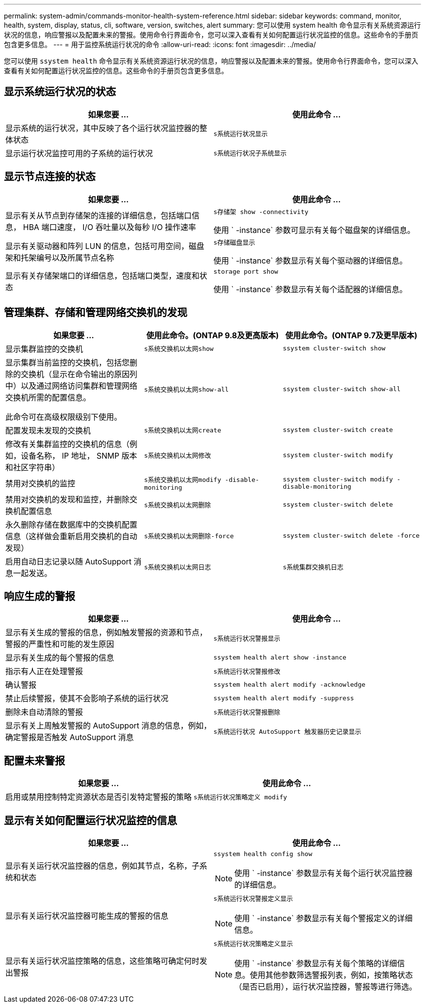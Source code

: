 ---
permalink: system-admin/commands-monitor-health-system-reference.html 
sidebar: sidebar 
keywords: command, monitor, health, system, display, status, cli, software, version, switches, alert 
summary: 您可以使用 system health 命令显示有关系统资源运行状况的信息，响应警报以及配置未来的警报。使用命令行界面命令，您可以深入查看有关如何配置运行状况监控的信息。这些命令的手册页包含更多信息。 
---
= 用于监控系统运行状况的命令
:allow-uri-read: 
:icons: font
:imagesdir: ../media/


[role="lead"]
您可以使用 `ssystem health` 命令显示有关系统资源运行状况的信息，响应警报以及配置未来的警报。使用命令行界面命令，您可以深入查看有关如何配置运行状况监控的信息。这些命令的手册页包含更多信息。



== 显示系统运行状况的状态

|===
| 如果您要 ... | 使用此命令 ... 


 a| 
显示系统的运行状况，其中反映了各个运行状况监控器的整体状态
 a| 
`s系统运行状况显示`



 a| 
显示运行状况监控可用的子系统的运行状况
 a| 
`s系统运行状况子系统显示`

|===


== 显示节点连接的状态

|===
| 如果您要 ... | 使用此命令 ... 


 a| 
显示有关从节点到存储架的连接的详细信息，包括端口信息， HBA 端口速度， I/O 吞吐量以及每秒 I/O 操作速率
 a| 
`s存储架 show -connectivity`

使用 ` -instance` 参数可显示有关每个磁盘架的详细信息。



 a| 
显示有关驱动器和阵列 LUN 的信息，包括可用空间，磁盘架和托架编号以及所属节点名称
 a| 
`s存储磁盘显示`

使用 ` -instance` 参数显示有关每个驱动器的详细信息。



 a| 
显示有关存储架端口的详细信息，包括端口类型，速度和状态
 a| 
`storage port show`

使用 ` -instance` 参数显示有关每个适配器的详细信息。

|===


== 管理集群、存储和管理网络交换机的发现

[cols="3*"]
|===
| 如果您要 ... | 使用此命令。(ONTAP 9.8及更高版本) | 使用此命令。(ONTAP 9.7及更早版本) 


 a| 
显示集群监控的交换机
 a| 
`s系统交换机以太网show`
 a| 
`ssystem cluster-switch show`



 a| 
显示集群当前监控的交换机，包括您删除的交换机（显示在命令输出的原因列中）以及通过网络访问集群和管理网络交换机所需的配置信息。

此命令可在高级权限级别下使用。
 a| 
`s系统交换机以太网show-all`
 a| 
`ssystem cluster-switch show-all`



 a| 
配置发现未发现的交换机
 a| 
`s系统交换机以太网create`
 a| 
`ssystem cluster-switch create`



 a| 
修改有关集群监控的交换机的信息（例如，设备名称， IP 地址， SNMP 版本和社区字符串）
 a| 
`s系统交换机以太网修改`
 a| 
`ssystem cluster-switch modify`



 a| 
禁用对交换机的监控
 a| 
`s系统交换机以太网modify -disable-monitoring`
 a| 
`ssystem cluster-switch modify -disable-monitoring`



 a| 
禁用对交换机的发现和监控，并删除交换机配置信息
 a| 
`s系统交换机以太网删除`
 a| 
`ssystem cluster-switch delete`



 a| 
永久删除存储在数据库中的交换机配置信息（这样做会重新启用交换机的自动发现）
 a| 
`s系统交换机以太网删除-force`
 a| 
`ssystem cluster-switch delete -force`



 a| 
启用自动日志记录以随 AutoSupport 消息一起发送。
 a| 
`s系统交换机以太网日志`
 a| 
`s系统集群交换机日志`

|===


== 响应生成的警报

|===
| 如果您要 ... | 使用此命令 ... 


 a| 
显示有关生成的警报的信息，例如触发警报的资源和节点，警报的严重性和可能的发生原因
 a| 
`s系统运行状况警报显示`



 a| 
显示有关生成的每个警报的信息
 a| 
`ssystem health alert show -instance`



 a| 
指示有人正在处理警报
 a| 
`s系统运行状况警报修改`



 a| 
确认警报
 a| 
`ssystem health alert modify -acknowledge`



 a| 
禁止后续警报，使其不会影响子系统的运行状况
 a| 
`ssystem health alert modify -suppress`



 a| 
删除未自动清除的警报
 a| 
`s系统运行状况警报删除`



 a| 
显示有关上周触发警报的 AutoSupport 消息的信息，例如，确定警报是否触发 AutoSupport 消息
 a| 
`s系统运行状况 AutoSupport 触发器历史记录显示`

|===


== 配置未来警报

|===
| 如果您要 ... | 使用此命令 ... 


 a| 
启用或禁用控制特定资源状态是否引发特定警报的策略
 a| 
`s系统运行状况策略定义 modify`

|===


== 显示有关如何配置运行状况监控的信息

|===
| 如果您要 ... | 使用此命令 ... 


 a| 
显示有关运行状况监控器的信息，例如其节点，名称，子系统和状态
 a| 
`ssystem health config show`

[NOTE]
====
使用 ` -instance` 参数显示有关每个运行状况监控器的详细信息。

====


 a| 
显示有关运行状况监控器可能生成的警报的信息
 a| 
`s系统运行状况警报定义显示`

[NOTE]
====
使用 ` -instance` 参数显示有关每个警报定义的详细信息。

====


 a| 
显示有关运行状况监控策略的信息，这些策略可确定何时发出警报
 a| 
`s系统运行状况策略定义显示`

[NOTE]
====
使用 ` -instance` 参数显示有关每个策略的详细信息。使用其他参数筛选警报列表，例如，按策略状态（是否已启用），运行状况监控器，警报等进行筛选。

====
|===